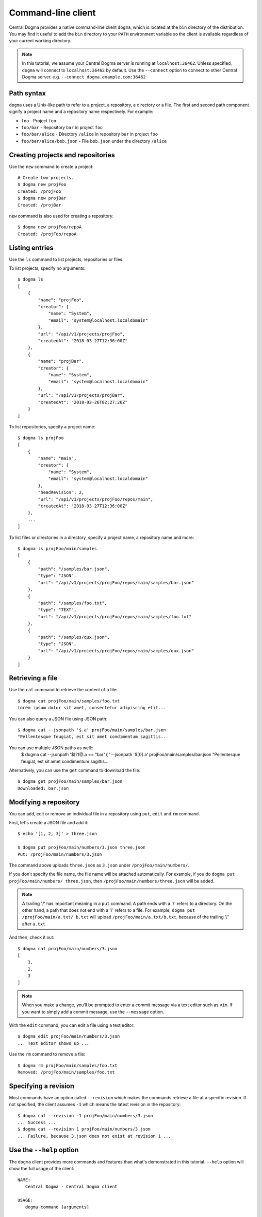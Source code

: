 .. _client-cli:

Command-line client
===================
Central Dogma provides a native command-line client ``dogma``, which is located at the ``bin`` directory of
the distribution. You may find it useful to add the ``bin`` directory to your ``PATH`` environment variable
so the client is available regardless of your current working directory.

.. note::

    In this tutorial, we assume your Central Dogma server is running at ``localhost:36462``. Unless specified,
    ``dogma`` will connect to ``localhost:36462`` by default. Use the ``--connect`` option to connect to other
    Central Dogma server. e.g. ``--connect dogma.example.com:36462``

Path syntax
-----------
``dogma`` uses a Unix-like path to refer to a project, a repository, a directory or a file. The first and second
path component signify a project name and a repository name respectively. For example:

- ``foo`` - Project ``foo``
- ``foo/bar`` - Repository ``bar`` in project ``foo``
- ``foo/bar/alice`` - Directory ``/alice`` in repository ``bar`` in project ``foo``
- ``foo/bar/alice/bob.json`` - File ``bob.json`` under the directory ``/alice``

Creating projects and repositories
----------------------------------
Use the ``new`` command to create a project::

    # Create two projects.
    $ dogma new projFoo
    Created: /projFoo
    $ dogma new projBar
    Created: /projBar

``new`` command is also used for creating a repository::

    $ dogma new projFoo/repoA
    Created: /projFoo/repoA

Listing entries
---------------
Use the ``ls`` command to list projects, repositories or files.

To list projects, specify no arguments::

    $ dogma ls
    [
        {
            "name": "projFoo",
            "creator": {
                "name": "System",
                "email": "system@localhost.localdomain"
            },
            "url": "/api/v1/projects/projFoo",
            "createdAt": "2018-03-27T12:36:00Z"
        },
        {
            "name": "projBar",
            "creator": {
                "name": "System",
                "email": "system@localhost.localdomain"
            },
            "url": "/api/v1/projects/projBar",
            "createdAt": "2018-03-26T02:27:26Z"
        }
    ]

To list repositories, specify a project name::

    $ dogma ls projFoo
    [
        {
            "name": "main",
            "creator": {
                "name": "System",
                "email": "system@localhost.localdomain"
            },
            "headRevision": 2,
            "url": "/api/v1/projects/projFoo/repos/main",
            "createdAt": "2018-03-27T12:36:00Z"
        },
        ...
    ]

To list files or directories in a directory, specify a project name, a repository name and more::

    $ dogma ls projFoo/main/samples
    [
        {
            "path": "/samples/bar.json",
            "type": "JSON",
            "url": "/api/v1/projects/projFoo/repos/main/samples/bar.json"
        },
        {
            "path": "/samples/foo.txt",
            "type": "TEXT",
            "url": "/api/v1/projects/projFoo/repos/main/samples/foo.txt"
        },
        {
            "path": "/samples/qux.json",
            "type": "JSON",
            "url": "/api/v1/projects/projFoo/repos/main/samples/qux.json"
        }
    ]

Retrieving a file
-----------------
Use the ``cat`` command to retrieve the content of a file::

    $ dogma cat projFoo/main/samples/foo.txt
    Lorem ipsum dolor sit amet, consectetur adipiscing elit...

You can also query a JSON file using JSON path::

    $ dogma cat --jsonpath '$.a' projFoo/main/samples/bar.json
    "Pellentesque feugiat, est sit amet condimentum sagittis...

You can use multiple JSON paths as well::
    $ dogma cat --jsonpath '$[?(@.a == "bar")]' --jsonpath '$[0].a' projFoo/main/samples/bar.json
    "Pellentesque feugiat, est sit amet condimentum sagittis...

Alternatively, you can use the ``get`` command to download the file::

    $ dogma get projFoo/main/samples/bar.json
    Downloaded: bar.json

Modifying a repository
----------------------
You can add, edit or remove an individual file in a repository using ``put``, ``edit`` and ``rm`` command.

First, let's create a JSON file and add it::

    $ echo '[1, 2, 3]' > three.json

    $ dogma put projFoo/main/numbers/3.json three.json
    Put: /projFoo/main/numbers/3.json

The command above uploads ``three.json`` as ``3.json`` under ``/projFoo/main/numbers/``.

If you don't specify the file name, the file name will be attached automatically. For example,
if you do ``dogma put projFoo/main/numbers/ three.json``, then ``/projFoo/main/numbers/three.json`` will be added.

.. note::

    A trailing '/' has important meaning in a ``put`` command. A path ends with a '/' refers to a directory.
    On the other hand, a path that does not end with a '/' refers to a file. For example,
    ``dogma put /projFoo/main/a.txt/ b.txt`` will upload ``/projFoo/main/a.txt/b.txt``,
    because of the trailing '/' after ``a.txt``.

And then, check it out::

    $ dogma cat projFoo/main/numbers/3.json
    [
        1,
        2,
        3
    ]

.. note::

    When you make a change, you'll be prompted to enter a commit message via a text editor such as ``vim``.
    If you want to simply add a commit message, use the ``--message`` option.

With the ``edit`` command, you can edit a file using a text editor::

    $ dogma edit projFoo/main/numbers/3.json
    ... Text editor shows up ...

Use the ``rm`` command to remove a file::

    $ dogma rm projFoo/main/samples/foo.txt
    Removed: /projFoo/main/samples/foo.txt

Specifying a revision
---------------------
Most commands have an option called ``--revision`` which makes the commands retrieve a file at a specific
revision. If not specified, the client assumes ``-1`` which means the latest revision in the repository::

    $ dogma cat --revision -1 projFoo/main/numbers/3.json
    ... Success ...
    $ dogma cat --revision 1 projFoo/main/numbers/3.json
    ... Failure, because 3.json does not exist at revision 1 ...

Use the ``--help`` option
-------------------------
The ``dogma`` client provides more commands and features than what's demonstrated in this tutorial. ``--help``
option will show the full usage of the client::

    NAME:
       Central Dogma - Central Dogma client

    USAGE:
       dogma command [arguments]

    COMMANDS:
         ls         Lists the projects, repositories or files
         new        Creates a project or repository
         put        Puts a file to the repository
         edit       Edits a file in the path
         get        Downloads a file in the path
         cat        Prints a file in the path
         rm         Removes a file in the path
         diff       Gets diff of given path
         log        Shows commit logs of the path
         normalize  Normalizes a revision into an absolute revision
         help, h    Shows a list of commands or help for one command

    GLOBAL OPTIONS:
       --connect value, -c value   Specifies host or IP address with port to connect to:[hostname:port] or [http://hostname:port]
       --username value, -u value  Specifies the username to log in as
       --token value, -t value     Specifies an authorization token to access resources on the server
       --help, -h                  Shows help


Appending the ``--help`` option after a command will print the detailed usage for the command::

    DESCRIPTION:
       Lists the projects, repositories or files

    USAGE:
       dogma ls [command options] [<project_name>[/<repository_name>[/<path>]]]

    OPTIONS:
       --revision value, -r value  Specifies the revision to operate

